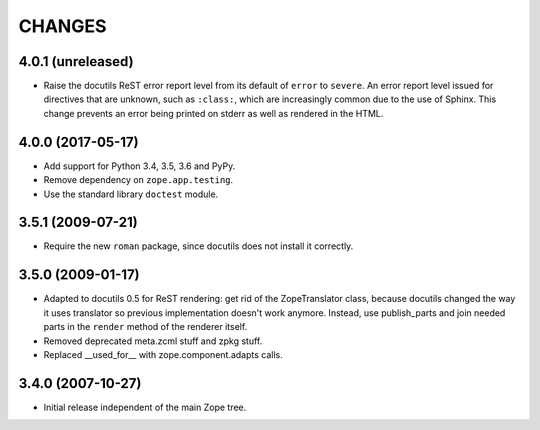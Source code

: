 =========
 CHANGES
=========

4.0.1 (unreleased)
==================

- Raise the docutils ReST error report level from its default of
  ``error`` to ``severe``. An error report level issued for directives
  that are unknown, such as ``:class:``, which are increasingly common
  due to the use of Sphinx. This change prevents an error being
  printed on stderr as well as rendered in the HTML.


4.0.0 (2017-05-17)
==================

- Add support for Python 3.4, 3.5, 3.6 and PyPy.

- Remove dependency on ``zope.app.testing``.

- Use the standard library ``doctest`` module.

3.5.1 (2009-07-21)
==================

- Require the new ``roman`` package, since docutils does not install it
  correctly.

3.5.0 (2009-01-17)
==================

- Adapted to docutils 0.5 for ReST rendering: get rid of the
  ZopeTranslator class, because docutils changed the way it
  uses translator so previous implementation doesn't work anymore.
  Instead, use publish_parts and join needed parts in the ``render``
  method of the renderer itself.

- Removed deprecated meta.zcml stuff and zpkg stuff.

- Replaced __used_for__ with zope.component.adapts calls.

3.4.0 (2007-10-27)
==================

- Initial release independent of the main Zope tree.
